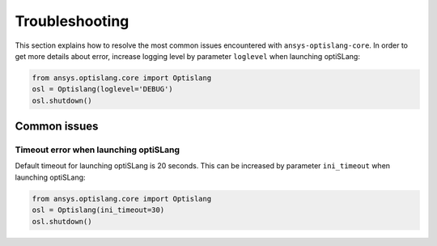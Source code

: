 
===============
Troubleshooting
===============

This section explains how to resolve the most common issues encountered 
with ``ansys-optislang-core``. In order to get more details about error, increase logging level by
parameter ``loglevel`` when launching optiSLang:

.. code:: python

    from ansys.optislang.core import Optislang
    osl = Optislang(loglevel='DEBUG')
    osl.shutdown()

Common issues
-------------

Timeout error when launching optiSLang
~~~~~~~~~~~~~~~~~~~~~~~~~~~~~~~~~~~~~~
Default timeout for launching optiSLang is 20 seconds. This can be increased by parameter ``ini_timeout``
when launching optiSLang:

.. code:: python

    from ansys.optislang.core import Optislang
    osl = Optislang(ini_timeout=30)
    osl.shutdown()


